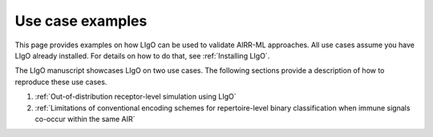 Use case examples
================================

This page provides examples on how LIgO can be used to validate AIRR-ML approaches. All use cases assume you have LIgO already installed. For details on how to do that, see :ref:`Installing LIgO`.


The LIgO manuscript showcases LIgO on two use cases. The following sections provide a description of how to reproduce these use cases.

1. :ref:`Out-of-distribution receptor-level simulation using LIgO`

2. :ref:`Limitations of conventional encoding schemes for repertoire-level binary classification when immune signals co-occur within the same AIR`



